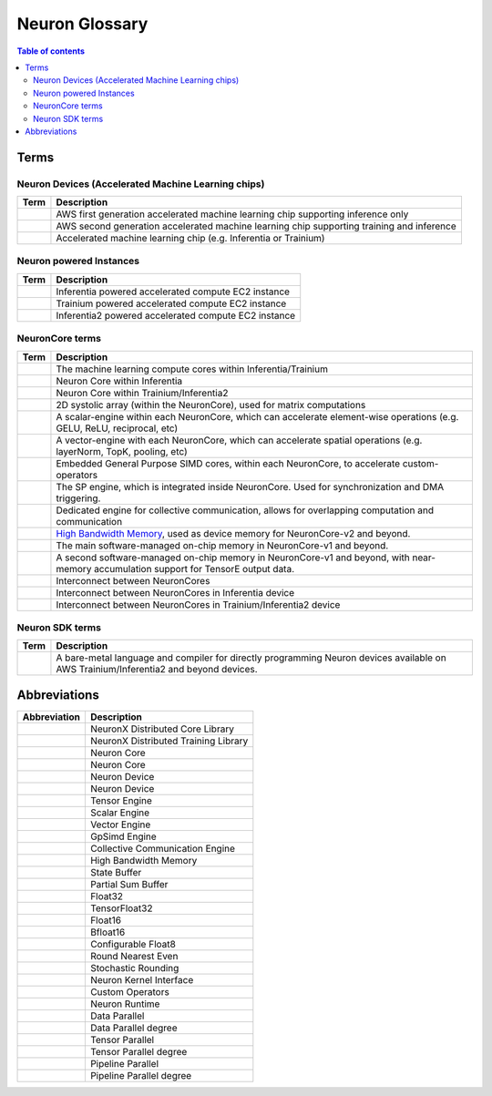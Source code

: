 .. _neuron_hw_glossary:

Neuron Glossary
===============

.. contents:: Table of contents
   :local:
   :depth: 2


Terms
-----

Neuron Devices (Accelerated Machine Learning chips)
^^^^^^^^^^^^^^^^^^^^^^^^^^^^^^^^^^^^^^^^^^^^^^^^^^

.. list-table::
   :widths: auto
   :header-rows: 1
   :align: left
      

   * - Term
     - Description

   * - .. glossary::
          Inferentia
     - AWS first generation accelerated machine learning chip supporting inference only

   * - .. glossary::
          Trainium/Inferentia2
     - AWS second generation accelerated machine learning chip supporting training and inference

   * - .. glossary::
          Neuron Device
     - Accelerated machine learning chip (e.g. Inferentia or Trainium)

Neuron powered Instances
^^^^^^^^^^^^^^^^^^^^^^^^

.. list-table::
   :widths: auto
   :header-rows: 1
   :align: left
      

   * - Term
     - Description


   * - .. glossary::
          Inf1
     - Inferentia powered accelerated compute EC2 instance

   * - .. glossary::
          Trn1
     - Trainium powered accelerated compute EC2 instance

   * - .. glossary::
          Inf2
     - Inferentia2 powered accelerated compute EC2 instance


NeuronCore terms
^^^^^^^^^^^^^^^^


.. list-table::
   :widths: auto
   :header-rows: 1
   :align: left
      

   * - Term
     - Description


   * - .. glossary::
          NeuronCore
     - The machine learning compute cores within Inferentia/Trainium

   * - .. glossary::
          NeuronCore-v1
     - Neuron Core within Inferentia

   * - .. glossary::
          NeuronCore-v2
     - Neuron Core within Trainium/Inferentia2

   * - .. glossary::
          Tensor Engine
     - 2D systolic array (within the NeuronCore), used for matrix computations

   * - .. glossary::
          Scalar Engine
     - A scalar-engine within each NeuronCore, which can accelerate element-wise operations (e.g. GELU, ReLU, reciprocal, etc)

   * - .. glossary::
          Vector Engine
     - A vector-engine with each NeuronCore, which can accelerate spatial operations (e.g. layerNorm, TopK, pooling, etc)

   * - .. glossary::
          GPSIMD Engine
     - Embedded General Purpose SIMD cores, within each NeuronCore, to accelerate custom-operators

   * - .. glossary::
          Sync Engine
     - The SP engine, which is integrated inside NeuronCore. Used for synchronization and DMA triggering.

   * - .. glossary::
          Collective Communication Engine
     - Dedicated engine for collective communication, allows for overlapping computation and communication

   * - .. glossary::
          High Bandwidth Memory
     - `High Bandwidth Memory <https://en.wikipedia.org/wiki/High_Bandwidth_Memory>`_, used as device memory for NeuronCore-v2 and beyond.
   
   * - .. glossary::
          State Buffer
     - The main software-managed on-chip memory in NeuronCore-v1 and beyond.

   * - .. glossary::
          Partial Sum Buffer
     - A second software-managed on-chip memory in NeuronCore-v1 and beyond, with near-memory accumulation support for TensorE output data.
    
   * - .. glossary::
          NeuronLink
     - Interconnect between NeuronCores

   * - .. glossary::
          NeuronLink-v1
     - Interconnect between NeuronCores in Inferentia device

   * - .. glossary::
          NeuronLink-v2
     - Interconnect between NeuronCores in Trainium/Inferentia2 device


Neuron SDK terms
^^^^^^^^^^^^^^^^


.. list-table::
   :widths: auto
   :header-rows: 1
   :align: left
      

   * - Term
     - Description


   * - .. glossary::
          Neuron Kernel Interface
     - A bare-metal language and compiler for directly programming Neuron devices available on AWS Trainium/Inferentia2 and beyond devices.


Abbreviations
-------------

.. list-table::
   :widths: auto
   :header-rows: 1
   :align: left
      

   * - Abbreviation
     - Description

   * - .. glossary::
          NxD Core
     - NeuronX Distributed Core Library

   * - .. glossary::
          NxD Training
     - NeuronX Distributed Training Library

   * - .. glossary::
          NC
     - Neuron Core

   * - .. glossary::
          NeuronCore
     - Neuron Core
     
   * - .. glossary::
          ND
     - Neuron Device

   * - .. glossary::
          NeuronDevice
     - Neuron Device

   * - .. glossary::
          TensorE
     - Tensor Engine

   * - .. glossary::
          ScalarE
     - Scalar Engine

   * - .. glossary::
          VectorE
     - Vector Engine

   * - .. glossary::
          GpSimdE
     - GpSimd Engine

   * - .. glossary::
          CCE
     - Collective Communication Engine

   * - .. glossary::
          HBM
     - High Bandwidth Memory

   * - .. glossary::
          SBUF
     - State Buffer 

   * - .. glossary::
          PSUM
     - Partial Sum Buffer

   * - .. glossary::
          FP32
     - Float32

   * - .. glossary::
          TF32
     - TensorFloat32

   * - .. glossary::
          FP16
     - Float16

   * - .. glossary::
          BF16
     - Bfloat16

   * - .. glossary::
          cFP8
     - Configurable Float8

   * - .. glossary::
          RNE
     - Round Nearest Even

   * - .. glossary::
          SR
     - Stochastic Rounding

   * - .. glossary::
          NKI
     - Neuron Kernel Interface

   * - .. glossary::
          CustomOps
     - Custom Operators

   * - .. glossary::
          RT
     - Neuron Runtime

   * - .. glossary::
          DP
     - Data Parallel

   * - .. glossary::
          DPr
     - Data Parallel degree

   * - .. glossary::
          TP
     - Tensor Parallel

   * - .. glossary::
          TPr
     - Tensor Parallel degree

   * - .. glossary::
          PP
     - Pipeline Parallel

   * - .. glossary::
          PPr
     - Pipeline Parallel degree
